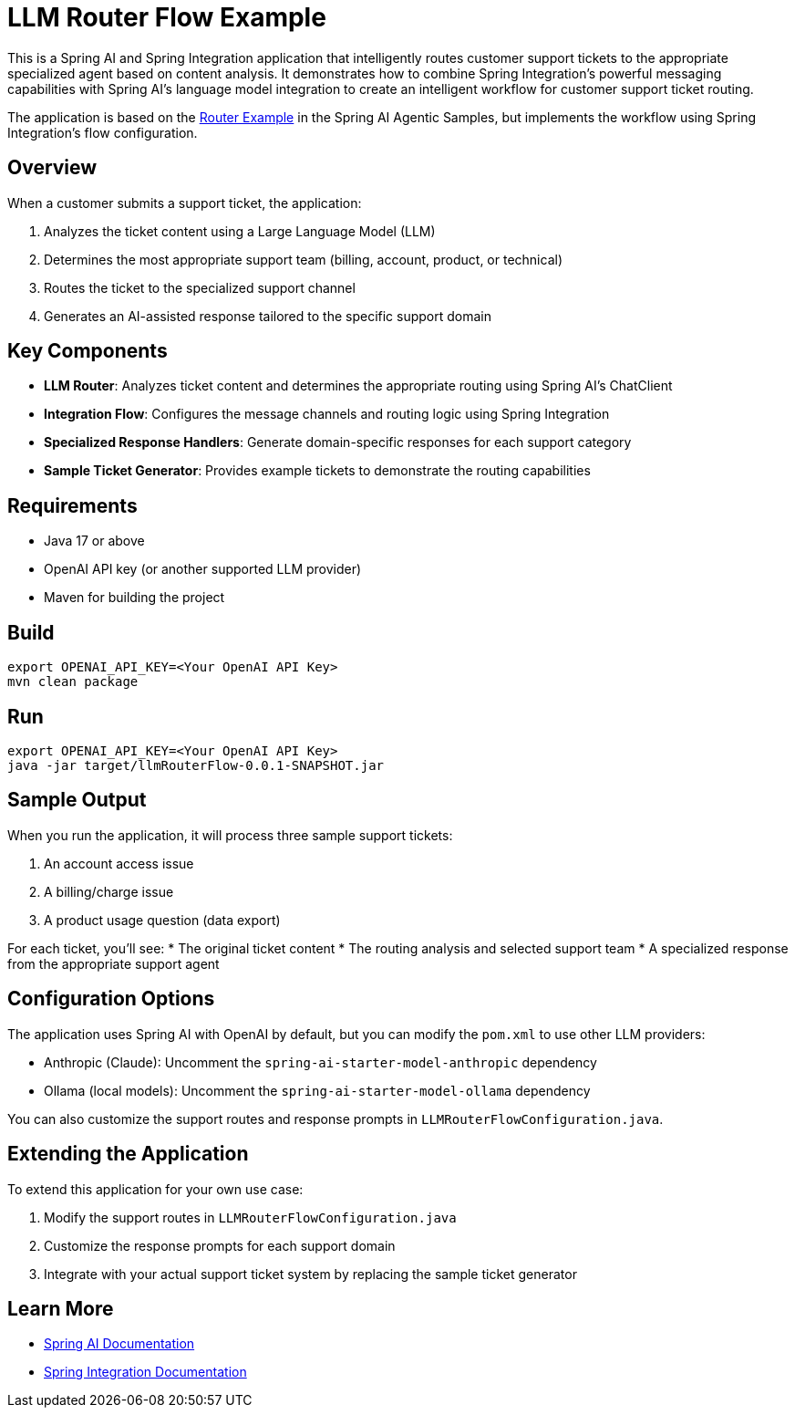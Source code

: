 = LLM Router Flow Example

This is a Spring AI and Spring Integration application that intelligently routes customer support tickets to the appropriate specialized agent based on content analysis. It demonstrates how to combine Spring Integration's powerful messaging capabilities with Spring AI's language model integration to create an intelligent workflow for customer support ticket routing.

The application is based on the https://github.com/spring-projects/spring-ai-examples/tree/main/agentic-patterns/routing-workflow[Router Example] in the Spring AI Agentic Samples, but implements the workflow using Spring Integration's flow configuration.

== Overview

When a customer submits a support ticket, the application:

1. Analyzes the ticket content using a Large Language Model (LLM)
2. Determines the most appropriate support team (billing, account, product, or technical)
3. Routes the ticket to the specialized support channel
4. Generates an AI-assisted response tailored to the specific support domain

== Key Components

* *LLM Router*: Analyzes ticket content and determines the appropriate routing using Spring AI's ChatClient
* *Integration Flow*: Configures the message channels and routing logic using Spring Integration
* *Specialized Response Handlers*: Generate domain-specific responses for each support category
* *Sample Ticket Generator*: Provides example tickets to demonstrate the routing capabilities

== Requirements

* Java 17 or above
* OpenAI API key (or another supported LLM provider)
* Maven for building the project

== Build

[source,shell]
----
export OPENAI_API_KEY=<Your OpenAI API Key>
mvn clean package
----

== Run

[source,shell]
----
export OPENAI_API_KEY=<Your OpenAI API Key>
java -jar target/llmRouterFlow-0.0.1-SNAPSHOT.jar
----

== Sample Output

When you run the application, it will process three sample support tickets:

1. An account access issue
2. A billing/charge issue
3. A product usage question (data export)

For each ticket, you'll see:
* The original ticket content
* The routing analysis and selected support team
* A specialized response from the appropriate support agent

== Configuration Options

The application uses Spring AI with OpenAI by default, but you can modify the `pom.xml` to use other LLM providers:

* Anthropic (Claude): Uncomment the `spring-ai-starter-model-anthropic` dependency
* Ollama (local models): Uncomment the `spring-ai-starter-model-ollama` dependency

You can also customize the support routes and response prompts in `LLMRouterFlowConfiguration.java`.

== Extending the Application

To extend this application for your own use case:

1. Modify the support routes in `LLMRouterFlowConfiguration.java`
2. Customize the response prompts for each support domain
3. Integrate with your actual support ticket system by replacing the sample ticket generator

== Learn More

* https://docs.spring.io/spring-ai/reference/[Spring AI Documentation]
* https://docs.spring.io/spring-integration/reference/[Spring Integration Documentation]

